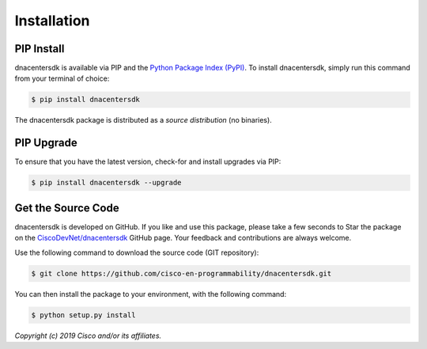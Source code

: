 .. _Installation:

============
Installation
============


.. _Install:

PIP Install
-----------

dnacentersdk is available via PIP and the `Python Package Index (PyPI)`_.  To
install dnacentersdk, simply run this command from your terminal of choice:

.. code-block:: bash

    $ pip install dnacentersdk

The dnacentersdk package is distributed as a *source distribution* (no
binaries).


.. _Upgrade:

PIP Upgrade
-----------

To ensure that you have the latest version, check-for and install upgrades via
PIP:

.. code-block:: bash

    $ pip install dnacentersdk --upgrade


.. _Source Code:

Get the Source Code
-------------------

dnacentersdk is developed on GitHub.  If you like and use this package,
please take a few seconds to Star the package on
the `CiscoDevNet/dnacentersdk`_ GitHub page.  Your feedback and
contributions are always welcome.

Use the following command to download the source code (GIT repository):

.. code-block:: bash

    $ git clone https://github.com/cisco-en-programmability/dnacentersdk.git

You can then install the package to your environment, with the following
command:

.. code-block:: bash

    $ python setup.py install


*Copyright (c) 2019 Cisco and/or its affiliates.*


.. _Python Package Index (PyPI): https://pypi.python.org/pypi/dnacentersdk
.. _CiscoDevNet/dnacentersdk: https://github.com/cisco-en-programmability/dnacentersdk
